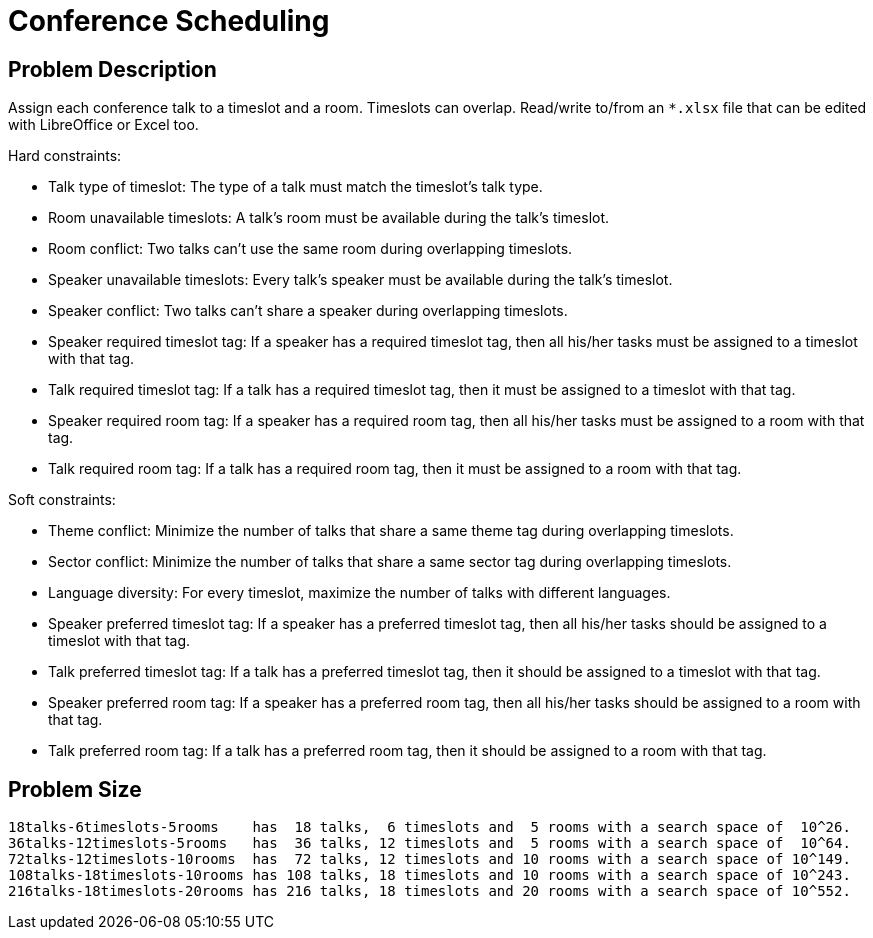 [[conferenceScheduling]]
= Conference Scheduling


[[conferenceSchedulingProblemDescription]]
== Problem Description

Assign each conference talk to a timeslot and a room.
Timeslots can overlap. Read/write to/from an `*.xlsx` file that can be edited with LibreOffice or Excel too.

Hard constraints:

* Talk type of timeslot: The type of a talk must match the timeslot's talk type.
* Room unavailable timeslots: A talk's room must be available during the talk's timeslot.
* Room conflict: Two talks can't use the same room during overlapping timeslots.
* Speaker unavailable timeslots: Every talk's speaker must be available during the talk's timeslot.
* Speaker conflict: Two talks can't share a speaker during overlapping timeslots.
* Speaker required timeslot tag: If a speaker has a required timeslot tag, then all his/her tasks must be assigned to a timeslot with that tag.
* Talk required timeslot tag: If a talk has a required timeslot tag, then it must be assigned to a timeslot with that tag.
* Speaker required room tag: If a speaker has a required room tag, then all his/her tasks must be assigned to a room with that tag.
* Talk required room tag: If a talk has a required room tag, then it must be assigned to a room with that tag.

Soft constraints:

* Theme conflict: Minimize the number of talks that share a same theme tag during overlapping timeslots.
* Sector conflict: Minimize the number of talks that share a same sector tag during overlapping timeslots.
* Language diversity: For every timeslot, maximize the number of talks with different languages.
* Speaker preferred timeslot tag: If a speaker has a preferred timeslot tag, then all his/her tasks should be assigned to a timeslot with that tag.
* Talk preferred timeslot tag: If a talk has a preferred timeslot tag, then it should be assigned to a timeslot with that tag.
* Speaker preferred room tag: If a speaker has a preferred room tag, then all his/her tasks should be assigned to a room with that tag.
* Talk preferred room tag: If a talk has a preferred room tag, then it should be assigned to a room with that tag.


[[conferenceSchedulingProblemSize]]
== Problem Size

[source,options="nowrap"]
----
18talks-6timeslots-5rooms    has  18 talks,  6 timeslots and  5 rooms with a search space of  10^26.
36talks-12timeslots-5rooms   has  36 talks, 12 timeslots and  5 rooms with a search space of  10^64.
72talks-12timeslots-10rooms  has  72 talks, 12 timeslots and 10 rooms with a search space of 10^149.
108talks-18timeslots-10rooms has 108 talks, 18 timeslots and 10 rooms with a search space of 10^243.
216talks-18timeslots-20rooms has 216 talks, 18 timeslots and 20 rooms with a search space of 10^552.
----
